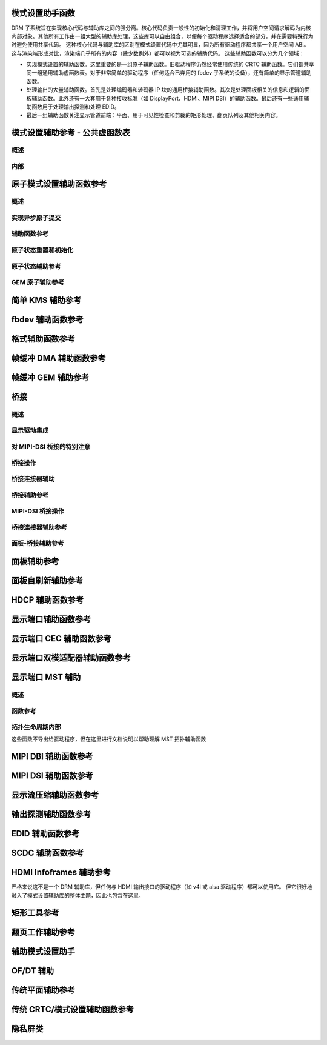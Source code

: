 模式设置助手函数
=============================

DRM 子系统旨在实现核心代码与辅助库之间的强分离。核心代码负责一般性的初始化和清理工作，并将用户空间请求解码为内核内部对象。其他所有工作由一组大型的辅助库处理，这些库可以自由组合，以便每个驱动程序选择适合的部分，并在需要特殊行为时避免使用共享代码。
这种核心代码与辅助库的区别在模式设置代码中尤其明显，因为所有驱动程序都共享一个用户空间 ABI。这与渲染端形成对比，渲染端几乎所有的内容（除少数例外）都可以视为可选的辅助代码。
这些辅助函数可以分为几个领域：

* 实现模式设置的辅助函数。这里重要的是一组原子辅助函数。旧驱动程序仍然经常使用传统的 CRTC 辅助函数。它们都共享同一组通用辅助虚函数表。对于非常简单的驱动程序（任何适合已弃用的 fbdev 子系统的设备），还有简单的显示管道辅助函数。
* 处理输出的大量辅助函数。首先是处理编码器和转码器 IP 块的通用桥接辅助函数。其次是处理面板相关的信息和逻辑的面板辅助函数。此外还有一大套用于各种接收标准（如 DisplayPort、HDMI、MIPI DSI）的辅助函数。最后还有一些通用辅助函数用于处理输出探测和处理 EDID。
* 最后一组辅助函数关注显示管道前端：平面、用于可见性检查和剪裁的矩形处理、翻页队列及其他相关内容。

模式设置辅助参考 - 公共虚函数表
===========================================

概述
------
.. kernel-doc:: include/drm/drm_modeset_helper_vtables.h
   :doc: overview

内部
------
.. kernel-doc:: include/drm/drm_modeset_helper_vtables.h
   :internal:

原子模式设置辅助函数参考
=========================================

概述
------
.. kernel-doc:: drivers/gpu/drm/drm_atomic_helper.c
   :doc: overview

实现异步原子提交
----------------------
.. kernel-doc:: drivers/gpu/drm/drm_atomic_helper.c
   :doc: implementing nonblocking commit

辅助函数参考
----------------------
.. kernel-doc:: include/drm/drm_atomic_helper.h
   :internal:

.. kernel-doc:: drivers/gpu/drm/drm_atomic_helper.c
   :export:

原子状态重置和初始化
----------------------
.. kernel-doc:: drivers/gpu/drm/drm_atomic_state_helper.c
   :doc: atomic state reset and initialization

原子状态辅助参考
----------------------
.. kernel-doc:: drivers/gpu/drm/drm_atomic_state_helper.c
   :export:

GEM 原子辅助参考
---------------------------
.. kernel-doc:: drivers/gpu/drm/drm_gem_atomic_helper.c
   :doc: overview

.. kernel-doc:: include/drm/drm_gem_atomic_helper.h
   :internal:

.. kernel-doc:: drivers/gpu/drm/drm_gem_atomic_helper.c
   :export:

简单 KMS 辅助参考
===========================
.. kernel-doc:: drivers/gpu/drm/drm_simple_kms_helper.c
   :doc: overview

.. kernel-doc:: include/drm/drm_simple_kms_helper.h
   :internal:

.. kernel-doc:: drivers/gpu/drm/drm_simple_kms_helper.c
   :export:

fbdev 辅助函数参考
======================
.. kernel-doc:: drivers/gpu/drm/drm_fb_helper.c
   :doc: fbdev helpers

.. kernel-doc:: drivers/gpu/drm/drm_fbdev_dma.c
   :export:

.. kernel-doc:: drivers/gpu/drm/drm_fbdev_shmem.c
   :export:

.. kernel-doc:: drivers/gpu/drm/drm_fbdev_ttm.c
   :export:

.. kernel-doc:: include/drm/drm_fb_helper.h
   :internal:

.. kernel-doc:: drivers/gpu/drm/drm_fb_helper.c
   :export:

格式辅助函数参考
======================
.. kernel-doc:: drivers/gpu/drm/drm_format_helper.c
   :export:

帧缓冲 DMA 辅助函数参考
==========================================
.. kernel-doc:: drivers/gpu/drm/drm_fb_dma_helper.c
   :doc: framebuffer dma helper functions

.. kernel-doc:: drivers/gpu/drm/drm_fb_dma_helper.c
   :export:

帧缓冲 GEM 辅助参考
======================
.. kernel-doc:: drivers/gpu/drm/drm_gem_framebuffer_helper.c
   :doc: overview

.. kernel-doc:: drivers/gpu/drm/drm_gem_framebuffer_helper.c
   :export:

桥接
=======

概述
------
.. kernel-doc:: drivers/gpu/drm/drm_bridge.c
   :doc: overview

显示驱动集成
----------------------
.. kernel-doc:: drivers/gpu/drm/drm_bridge.c
   :doc: display driver integration

对 MIPI-DSI 桥接的特别注意
----------------------
.. kernel-doc:: drivers/gpu/drm/drm_bridge.c
   :doc: special care dsi

桥接操作
----------------------
.. kernel-doc:: drivers/gpu/drm/drm_bridge.c
   :doc: bridge operations

桥接连接器辅助
----------------------
.. kernel-doc:: drivers/gpu/drm/drm_bridge_connector.c
   :doc: overview

桥接辅助参考
----------------------
.. kernel-doc:: include/drm/drm_bridge.h
   :internal:

.. kernel-doc:: drivers/gpu/drm/drm_bridge.c
   :export:

MIPI-DSI 桥接操作
----------------------
.. kernel-doc:: drivers/gpu/drm/drm_bridge.c
   :doc: dsi bridge operations

桥接连接器辅助参考
----------------------
.. kernel-doc:: drivers/gpu/drm/drm_bridge_connector.c
   :export:

面板-桥接辅助参考
----------------------
.. kernel-doc:: drivers/gpu/drm/bridge/panel.c
   :export:

面板辅助参考
======================
.. kernel-doc:: drivers/gpu/drm/drm_panel.c
   :doc: drm panel

.. kernel-doc:: include/drm/drm_panel.h
   :internal:

.. kernel-doc:: drivers/gpu/drm/drm_panel.c
   :export:

.. kernel-doc:: drivers/gpu/drm/drm_panel_orientation_quirks.c
   :export:

面板自刷新辅助参考
======================
.. kernel-doc:: drivers/gpu/drm/drm_self_refresh_helper.c
   :doc: overview

.. kernel-doc:: drivers/gpu/drm/drm_self_refresh_helper.c
   :export:

HDCP 辅助函数参考
======================
.. kernel-doc:: drivers/gpu/drm/display/drm_hdcp_helper.c
   :export:

显示端口辅助函数参考
======================
.. kernel-doc:: drivers/gpu/drm/display/drm_dp_helper.c
   :doc: dp helpers

.. kernel-doc:: include/drm/display/drm_dp.h
   :internal:

.. kernel-doc:: include/drm/display/drm_dp_helper.h
   :internal:

.. kernel-doc:: drivers/gpu/drm/display/drm_dp_helper.c
   :export:

显示端口 CEC 辅助函数参考
======================
.. kernel-doc:: drivers/gpu/drm/display/drm_dp_cec.c
   :doc: dp cec helpers

.. kernel-doc:: drivers/gpu/drm/display/drm_dp_cec.c
   :export:

显示端口双模适配器辅助函数参考
======================
.. kernel-doc:: drivers/gpu/drm/display/drm_dp_dual_mode_helper.c
   :doc: dp dual mode helpers

.. kernel-doc:: include/drm/display/drm_dp_dual_mode_helper.h
   :internal:

.. kernel-doc:: drivers/gpu/drm/display/drm_dp_dual_mode_helper.c
   :export:

显示端口 MST 辅助
======================

概述
------
.. kernel-doc:: drivers/gpu/drm/display/drm_dp_mst_topology.c
   :doc: dp mst helper

.. kernel-doc:: drivers/gpu/drm/display/drm_dp_mst_topology.c
   :doc: Branch device and port refcounting

函数参考
----------------------
.. kernel-doc:: include/drm/display/drm_dp_mst_helper.h
   :internal:

.. kernel-doc:: drivers/gpu/drm/display/drm_dp_mst_topology.c
   :export:

拓扑生命周期内部
----------------------
这些函数不导出给驱动程序，但在这里进行文档说明以帮助理解 MST 拓扑辅助函数

.. kernel-doc:: drivers/gpu/drm/display/drm_dp_mst_topology.c
   :functions: drm_dp_mst_topology_try_get_mstb drm_dp_mst_topology_get_mstb
               drm_dp_mst_topology_put_mstb
               drm_dp_mst_topology_try_get_port drm_dp_mst_topology_get_port
               drm_dp_mst_topology_put_port
               drm_dp_mst_get_mstb_malloc drm_dp_mst_put_mstb_malloc

MIPI DBI 辅助函数参考
======================
.. kernel-doc:: drivers/gpu/drm/drm_mipi_dbi.c
   :doc: overview

.. kernel-doc:: include/drm/drm_mipi_dbi.h
   :internal:

.. kernel-doc:: drivers/gpu/drm/drm_mipi_dbi.c
   :export:

MIPI DSI 辅助函数参考
======================
.. kernel-doc:: drivers/gpu/drm/drm_mipi_dsi.c
   :doc: dsi helpers

.. kernel-doc:: include/drm/drm_mipi_dsi.h
   :internal:

.. kernel-doc:: drivers/gpu/drm/drm_mipi_dsi.c
   :export:

显示流压缩辅助函数参考
======================
.. kernel-doc:: drivers/gpu/drm/display/drm_dsc_helper.c
   :doc: dsc helpers

.. kernel-doc:: include/drm/display/drm_dsc.h
   :internal:

.. kernel-doc:: drivers/gpu/drm/display/drm_dsc_helper.c
   :export:

输出探测辅助函数参考
======================
.. kernel-doc:: drivers/gpu/drm/drm_probe_helper.c
   :doc: output probing helper overview

.. kernel-doc:: drivers/gpu/drm/drm_probe_helper.c
   :export:

EDID 辅助函数参考
======================
.. kernel-doc:: include/drm/drm_edid.h
   :internal:

.. kernel-doc:: drivers/gpu/drm/drm_edid.c
   :export:

.. kernel-doc:: include/drm/drm_eld.h
   :internal:

.. kernel-doc:: drivers/gpu/drm/drm_eld.c
   :export:

SCDC 辅助函数参考
======================
.. kernel-doc:: drivers/gpu/drm/display/drm_scdc_helper.c
   :doc: scdc helpers

.. kernel-doc:: include/drm/display/drm_scdc_helper.h
   :internal:

.. kernel-doc:: drivers/gpu/drm/display/drm_scdc_helper.c
   :export:

HDMI Infoframes 辅助参考
======================
严格来说这不是一个 DRM 辅助库，但任何与 HDMI 输出接口的驱动程序（如 v4l 或 alsa 驱动程序）都可以使用它。
但它很好地融入了模式设置辅助库的整体主题，因此也包含在这里。

.. kernel-doc:: include/linux/hdmi.h
   :internal:

.. kernel-doc:: drivers/video/hdmi.c
   :export:

矩形工具参考
======================
.. kernel-doc:: include/drm/drm_rect.h
   :doc: rect utils

.. kernel-doc:: include/drm/drm_rect.h
   :internal:

.. kernel-doc:: drivers/gpu/drm/drm_rect.c
   :export:

翻页工作辅助参考
======================
.. kernel-doc:: include/drm/drm_flip_work.h
   :doc: flip utils

.. kernel-doc:: include/drm/drm_flip_work.h
   :internal:

.. kernel-doc:: drivers/gpu/drm/drm_flip_work.c
   :export:

辅助模式设置助手
======================
.. kernel-doc:: drivers/gpu/drm/drm_modeset_helper.c
   :doc: aux kms helpers

.. kernel-doc:: drivers/gpu/drm/drm_modeset_helper.c
   :export:

OF/DT 辅助
======================
.. kernel-doc:: drivers/gpu/drm/drm_of.c
   :doc: overview

.. kernel-doc:: drivers/gpu/drm/drm_of.c
   :export:

传统平面辅助参考
======================
.. kernel-doc:: drivers/gpu/drm/drm_plane_helper.c
   :doc: overview

.. kernel-doc:: drivers/gpu/drm/drm_plane_helper.c
   :export:

传统 CRTC/模式设置辅助函数参考
======================
.. kernel-doc:: drivers/gpu/drm/drm_crtc_helper.c
   :doc: overview

.. kernel-doc:: drivers/gpu/drm/drm_crtc_helper.c
   :export:

隐私屏类
======================
.. kernel-doc:: drivers/gpu/drm/drm_privacy_screen.c
   :doc: overview

.. kernel-doc:: include/drm/drm_privacy_screen_driver.h
   :internal:

.. kernel-doc:: include/drm/drm_privacy_screen_machine.h
   :internal:

.. kernel-doc:: drivers/gpu/drm/drm_privacy_screen.c
   :export:
